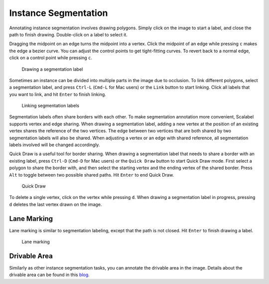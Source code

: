 Instance Segmentation
---------------------

Annotating instance segmentation involves drawing polygons. Simply click on the image to start a label,
and close the path to finish drawing. Double-click on a label to select it.

Dragging the midpoint on an edge turns the midpoint into a vertex. Click the midpoint of an edge while pressing
``c`` makes the edge a bezier curve. You can adjust the control points to get tight-fitting curves. To revert back
to a normal edge, click on a control point while pressing ``c``.

.. figure:: ../media/docs/videos/seg2d_draw.gif

   Drawing a segmentation label

Sometimes an instance can be divided into multiple parts in the image due to occlusion. To link different polygons,
select a segmentation label, and press ``Ctrl-L`` (``Cmd-L`` for Mac users) or the ``Link`` button to start linking.
Click all labels that you want to link, and hit ``Enter`` to finish linking.

.. figure:: ../media/docs/videos/seg2d_link.gif

   Linking segmentation labels

Segmentation labels often share borders with each other. To make segmentation annotation more convenient, Scalabel supports
vertex and edge sharing. When drawing a segmentation label, adding a new vertex at the position of an existing vertex shares
the reference of the two vertices. The edge between two vertices that are both shared by two segmentation labels will also
be shared. When adjusting a vertex or an edge with shared reference, all segmentation labels involved will be changed accordingly.

Quick Draw is a useful tool for border sharing. When drawing a segmentation label that needs to share a border with an existing label,
press ``Ctrl-D`` (``Cmd-D`` for Mac users) or the ``Quick Draw`` button to start Quick Draw mode. First select a polygon to share the
border with, and then select the starting vertex and the ending vertex of the shared border. Press ``Alt`` to toggle between two
possible shared paths. Hit ``Enter`` to end Quick Draw.

.. figure:: ../media/docs/videos/seg2d_quickdraw.gif

    Quick Draw

To delete a single vertex, click on the vertex while pressing ``d``. When drawing a segmentation label in progress, pressing ``d``
deletes the last vertex drawn on the image.

Lane Marking
~~~~~~~~~~~~

Lane marking is similar to segmentation labeling, except that the path is not closed. Hit ``Enter`` to finish drawing a label.

.. figure:: ../media/docs/videos/lane.gif

    Lane marking

Drivable Area
~~~~~~~~~~~~~

Similarly as other instance segmentation tasks, you can annotate the
drivable area in the image. Details about the drivable area can be found
in this `blog <http://bair.berkeley.edu/blog/2018/05/30/bdd/>`__.

